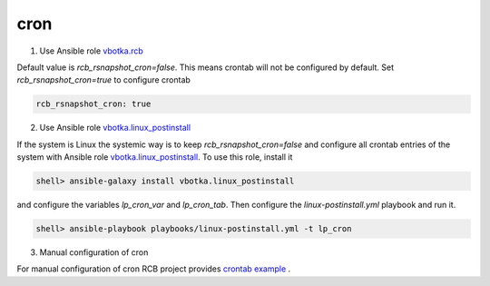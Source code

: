 cron
====


1. Use Ansible role `vbotka.rcb <https://galaxy.ansible.com/vbotka/rcb/>`_

Default value is *rcb_rsnapshot_cron=false*. This means crontab will not be configured by default. Set *rcb_rsnapshot_cron=true* to configure crontab

.. code-block:: yaml

  rcb_rsnapshot_cron: true


.. seealso:: The defaults of the Ansible role vbotka.rcb `defaults/main.yml <https://github.com/vbotka/ansible-rcb/blob/master/defaults/main.yml>`_

  
2. Use Ansible role `vbotka.linux_postinstall <https://galaxy.ansible.com/vbotka/linux-postinstall/>`_

If the system is Linux the systemic way is to keep *rcb_rsnapshot_cron=false* and configure all crontab entries of the system with Ansible role `vbotka.linux_postinstall <https://galaxy.ansible.com/vbotka/linux-postinstall/>`_. To use this role, install it

.. code-block:: Bash

  shell> ansible-galaxy install vbotka.linux_postinstall

and configure the variables *lp_cron_var* and *lp_cron_tab*. Then configure the *linux-postinstall.yml* playbook and run it.

.. code-block:: Bash

  shell> ansible-playbook playbooks/linux-postinstall.yml -t lp_cron


.. seealso:: The documentation at readthedocs.io `Ansible role Linux postinstall <https://ansible-linux-postinstall.readthedocs.io/en/latest/>`_


3. Manual configuration of cron

For manual configuration of cron RCB project provides `crontab example <https://github.com/vbotka/rcb/blob/master/crontab.example>`_ .
